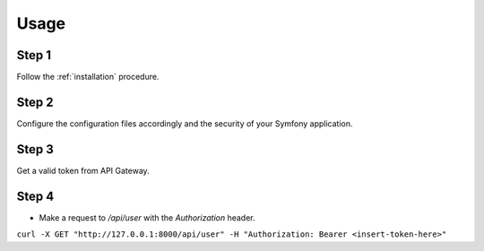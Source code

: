 Usage
=====

Step 1
~~~~~~

Follow the :ref:`installation` procedure.

Step 2
~~~~~~

Configure the configuration files accordingly and the security of your Symfony application.

Step 3
~~~~~~

Get a valid token from API Gateway.

Step 4
~~~~~~

- Make a request to `/api/user` with the `Authorization` header.

``curl -X GET "http://127.0.0.1:8000/api/user" -H "Authorization: Bearer <insert-token-here>"``
